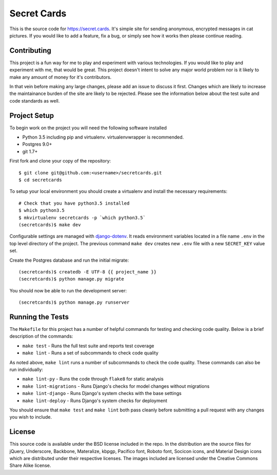 Secret Cards
============

This is the source code for https://secret.cards. It's simple site for sending
anonymous, encrypted messages in cat pictures. If you would like to add a feature,
fix a bug, or simply see how it works then please continue reading.

.. image:: https://travis-ci.org/mlavin/secretcards.svg?branch=master
    :target: https://travis-ci.org/mlavin/secretcards

.. image:: https://codecov.io/github/mlavin/secretcards/coverage.svg?branch=master
    :target: https://codecov.io/github/mlavin/secretcards?branch=master

Contributing
------------

This project is a fun way for me to play and experiment with various technologies.
If you would like to play and experiment with me, that would be great. This project
doesn't intent to solve any major world problem nor is it likely to make any amount
of money for it's contributors.

In that vein before making any large changes, please add an issue to discuss it first. Changes
which are likely to increase the maintainance burden of the site are likely to
be rejected. Please see the information below about the test suite and code
standards as well.


Project Setup
-------------

To begin work on the project you will need the following software installed

- Python 3.5 including pip and virtualenv. virtualenvwrapper is recommended.
- Postgres 9.0+
- git 1.7+

First fork and clone your copy of the repository::

    $ git clone git@github.com:<username>/secretcards.git
    $ cd secretcards

To setup your local environment you should create a virtualenv and install the necessary requirements::

    # Check that you have python3.5 installed
    $ which python3.5
    $ mkvirtualenv secretcards -p `which python3.5`
    (secretcards)$ make dev

Configurable settings are managed with `django-dotenv <https://github.com/jpadilla/django-dotenv>`_.
It reads environment variables located in a file name ``.env`` in the top level directory of the project.
The previous command ``make dev`` creates new ``.env`` file with a new ``SECRET_KEY`` value set.

Create the Postgres database and run the initial migrate::

    (secretcards)$ createdb -E UTF-8 {{ project_name }}
    (secretcards)$ python manage.py migrate

You should now be able to run the development server::

    (secretcards)$ python manage.py runserver


Running the Tests
-----------------

The ``Makefile`` for this project has a number of helpful commands for testing
and checking code quality. Below is a brief description of the commands:

- ``make test`` - Runs the full test suite and reports test coverage
- ``make lint`` - Runs a set of subcommands to check code quality

As noted above, ``make lint`` runs a number of subcommands to check the code quality.
These commands can also be run individually:

- ``make lint-py`` - Runs the code through ``flake8`` for static analysis
- ``make lint-migrations`` - Runs Django's checks for model changes without migrations
- ``make lint-django`` - Runs Django's system checks with the base settings
- ``make lint-deploy`` - Runs Django's system checks for deployment

You should ensure that ``make test`` and ``make lint`` both pass cleanly before
submitting a pull request with any changes you wish to include.


License
-------

This source code is available under the BSD license included in the repo. In
the distribution are the source files for jQuery, Underscore, Backbone, Materalize,
kbpgp, Pacifico font, Roboto font, Socicon icons, and Material Design icons
which are distributed under their respective licenses. The images included are
licensed under the Creative Commons Share Alike license.
